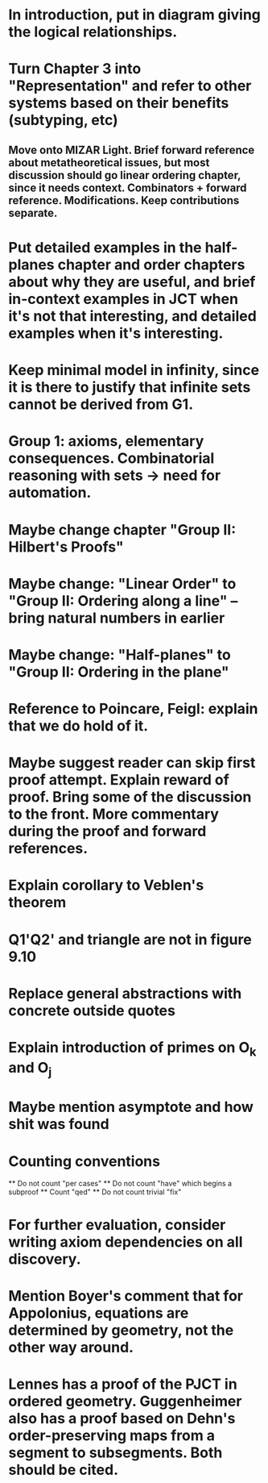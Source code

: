 * In introduction, put in diagram giving the logical relationships.
* Turn Chapter 3 into "Representation" and refer to other systems based on their benefits (subtyping, etc)
** Move onto MIZAR Light. Brief forward reference about metatheoretical issues, but most discussion should go linear ordering chapter, since it needs context. Combinators + forward reference. Modifications. Keep contributions separate.
* Put detailed examples in the half-planes chapter and order chapters about why they are useful, and brief in-context examples in JCT when it's not that interesting, and detailed examples when it's interesting.
* Keep minimal model in infinity, since it is there to justify that infinite sets cannot be derived from G1.
* Group 1: axioms, elementary consequences. Combinatorial reasoning with sets -> need for automation.
* Maybe change chapter "Group II: Hilbert's Proofs"
* Maybe change: "Linear Order" to "Group II: Ordering along a line" -- bring natural numbers in earlier
* Maybe change: "Half-planes" to "Group II: Ordering in the plane"
* Reference to Poincare, Feigl: explain that we do hold of it.
* Maybe suggest reader can skip first proof attempt. Explain reward of proof. Bring some of the discussion to the front. More commentary during the proof and forward references.
* Explain corollary to Veblen's theorem
* Q1'Q2' and triangle are not in figure 9.10
* Replace general abstractions with concrete outside quotes
* Explain introduction of primes on O_k and O_j
* Maybe mention asymptote and how shit was found

* Counting conventions
  ** Do not count "per cases"
  ** Do not count "have" which begins a subproof
  ** Count "qed"
  ** Do not count trivial "fix"
* For further evaluation, consider writing axiom dependencies on all discovery.
* Mention Boyer's comment that for Appolonius, equations are determined by geometry, not the other way around.
* Lennes has a proof of the PJCT in ordered geometry. Guggenheimer also has a proof based on Dehn's order-preserving maps from a segment to subsegments. Both should be cited.
